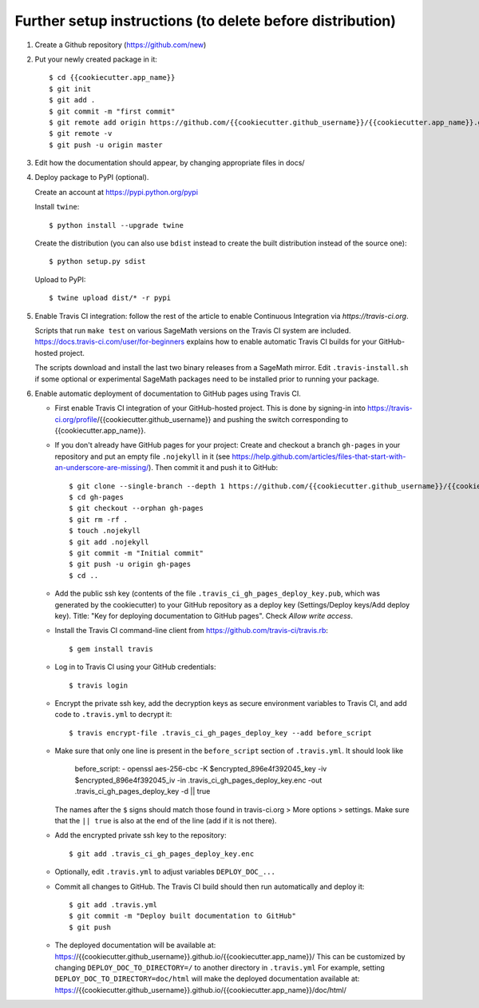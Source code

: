 ==========================================================
Further setup instructions (to delete before distribution)
==========================================================

1) Create a Github repository (https://github.com/new)

2) Put your newly created package in it::

     $ cd {{cookiecutter.app_name}}
     $ git init
     $ git add .
     $ git commit -m "first commit"
     $ git remote add origin https://github.com/{{cookiecutter.github_username}}/{{cookiecutter.app_name}}.git
     $ git remote -v
     $ git push -u origin master

3) Edit how the documentation should appear, by changing appropriate files in docs/


4) Deploy package to PyPI (optional).

   Create an account at https://pypi.python.org/pypi

   Install ``twine``::

       $ python install --upgrade twine

   Create the distribution (you can also use ``bdist`` instead to create the built distribution instead of the source one)::

       $ python setup.py sdist

   Upload to PyPI::

       $ twine upload dist/* -r pypi

5) Enable Travis CI integration: follow the rest of the article to enable Continuous Integration via `https://travis-ci.org`.

   Scripts that run ``make test`` on various SageMath versions on the
   Travis CI system are included.
   https://docs.travis-ci.com/user/for-beginners explains how to enable
   automatic Travis CI builds for your GitHub-hosted project.

   The scripts download and install the last two binary releases from a
   SageMath mirror.  Edit ``.travis-install.sh`` if some optional or
   experimental SageMath packages need to be installed prior to running
   your package.

6) Enable automatic deployment of documentation to GitHub pages using Travis CI.

   * First enable Travis CI integration of your GitHub-hosted project. This is done by signing-in into https://travis-ci.org/profile/{{cookiecutter.github_username}} and pushing the switch corresponding to {{cookiecutter.app_name}}.

   * If you don't already have GitHub pages for your project: Create and
     checkout a branch ``gh-pages`` in your repository and put an empty
     file ``.nojekyll`` in it (see
     https://help.github.com/articles/files-that-start-with-an-underscore-are-missing/).
     Then commit it and push it to GitHub::

       $ git clone --single-branch --depth 1 https://github.com/{{cookiecutter.github_username}}/{{cookiecutter.app_name}}.git gh-pages
       $ cd gh-pages
       $ git checkout --orphan gh-pages
       $ git rm -rf .
       $ touch .nojekyll
       $ git add .nojekyll
       $ git commit -m "Initial commit"
       $ git push -u origin gh-pages
       $ cd ..

   * Add the public ssh key (contents of the file
     ``.travis_ci_gh_pages_deploy_key.pub``, which was generated
     by the cookiecutter) to your GitHub repository
     as a deploy key (Settings/Deploy keys/Add deploy key).
     Title: "Key for deploying documentation to GitHub pages".
     Check *Allow write access*.

   * Install the Travis CI command-line client from
     https://github.com/travis-ci/travis.rb::

       $ gem install travis

   * Log in to Travis CI using your GitHub credentials::

       $ travis login

   * Encrypt the private ssh key, add the decryption keys
     as secure environment variables to Travis CI, and
     add code to ``.travis.yml`` to decrypt it::

       $ travis encrypt-file .travis_ci_gh_pages_deploy_key --add before_script

   * Make sure that only one line is present in the ``before_script`` section of ``.travis.yml``. It should look like
   
        before_script:
        - openssl aes-256-cbc -K $encrypted_896e4f392045_key -iv $encrypted_896e4f392045_iv -in .travis_ci_gh_pages_deploy_key.enc -out .travis_ci_gh_pages_deploy_key -d || true

     The names after the ``$`` signs should match those found in travis-ci.org > More options > settings. Make sure that
     the ``|| true`` is also at the end of the line (add if it is not there).
   
   * Add the encrypted private ssh key to the repository::

       $ git add .travis_ci_gh_pages_deploy_key.enc

   * Optionally, edit ``.travis.yml`` to adjust variables ``DEPLOY_DOC_...``

   * Commit all changes to GitHub.  The Travis CI build should then run
     automatically and deploy it::

       $ git add .travis.yml
       $ git commit -m "Deploy built documentation to GitHub"
       $ git push

   * The deployed documentation will be available at:
     https://{{cookiecutter.github_username}}.github.io/{{cookiecutter.app_name}}/
     This can be customized by changing ``DEPLOY_DOC_TO_DIRECTORY=/``
     to another directory in ``.travis.yml``
     For example, setting ``DEPLOY_DOC_TO_DIRECTORY=doc/html`` will make
     the deployed documentation available at:
     https://{{cookiecutter.github_username}}.github.io/{{cookiecutter.app_name}}/doc/html/

